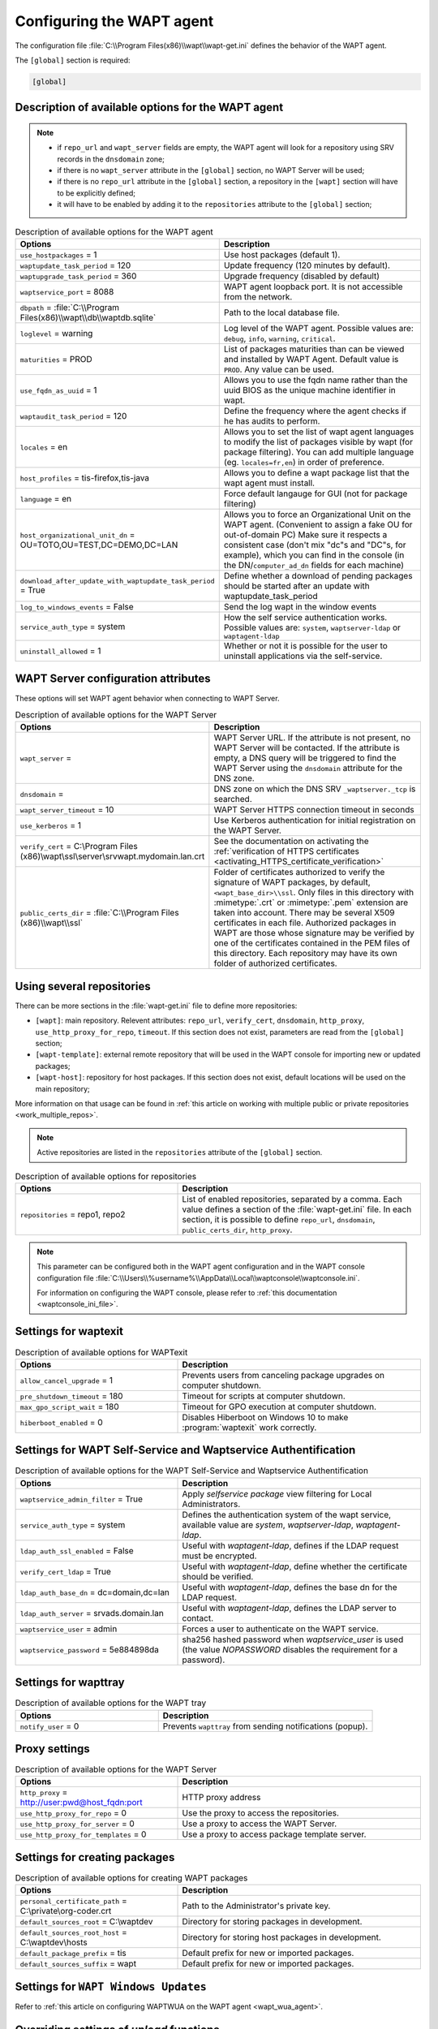 .. Reminder for header structure:
   Niveau 1: ====================
   Niveau 2: --------------------
   Niveau 3: ++++++++++++++++++++
   Niveau 4: """"""""""""""""""""
   Niveau 5: ^^^^^^^^^^^^^^^^^^^^

.. meta::
   :description: Configuring the WAPT agent
   :keywords: wapt-get.ini, configuration, documentation, WAPT

.. _wapt-get-ini:

Configuring the WAPT agent
==========================

The configuration file :file:`C:\\Program Files(x86)\\wapt\\wapt-get.ini`
defines the behavior of the WAPT agent.

The ``[global]`` section is required:

.. code-block:: ini

  [global]

Description of available options for the WAPT agent
---------------------------------------------------

.. note::

  * if ``repo_url`` and ``wapt_server`` fields are empty, the WAPT agent
    will look for a repository using SRV records in the ``dnsdomain`` zone;

  * if there is no ``wapt_server`` attribute in the ``[global]`` section,
    no WAPT Server will be used;

  * if there is no ``repo_url`` attribute in the ``[global]`` section,
    a repository in the ``[wapt]`` section will have to be explicitly defined;

  * it will have to be enabled by adding it to the ``repositories``
    attribute to the ``[global]`` section;

.. list-table:: Description of available options for the WAPT agent
  :header-rows: 1
  :widths: 40 60

  * - Options
    - Description
  * - ``use_hostpackages`` = 1
    - Use host packages (default 1).
  * - ``waptupdate_task_period`` = 120
    - Update frequency (120 minutes by default).
  * - ``waptupgrade_task_period`` = 360
    - Upgrade frequency (disabled by default)
  * - ``waptservice_port`` = 8088
    - WAPT agent loopback port. It is not accessible from the network.
  * - ``dbpath`` = :file:`C:\\Program Files(x86)\\wapt\\db\\waptdb.sqlite`
    - Path to the local database file.
  * - ``loglevel`` = warning
    - Log level of the WAPT agent. Possible values are: ``debug``,
      ``info``, ``warning``, ``critical``.
  * - ``maturities`` = PROD
    - List of packages maturities than can be viewed and installed by
      WAPT Agent. Default value is ``PROD``. Any value can be used.
  * - ``use_fqdn_as_uuid`` = 1
    - Allows you to use the fqdn name rather than the uuid BIOS
      as the unique machine identifier in wapt.
  * - ``waptaudit_task_period`` = 120
    - Define the frequency where the agent checks if he has audits to perform.
  * - ``locales`` = en
    - Allows you to set the list of wapt agent languages to modify the list
      of packages visible by wapt (for package filtering).
      You can add multiple language (eg. ``locales=fr,en``)
      in order of preference.
  * - ``host_profiles`` = tis-firefox,tis-java
    - Allows you to define a wapt package list that the wapt agent must install.
  * - ``language`` = en
    - Force default langauge for GUI (not for package filtering)
  * - ``host_organizational_unit_dn`` = OU=TOTO,OU=TEST,DC=DEMO,DC=LAN
    - Allows you to force an Organizational Unit on the WAPT agent.
      (Convenient to assign a fake OU for out-of-domain PC) Make sure it respects
      a consistent case (don't mix "dc"s and "DC"s, for example), which you can find
      in the console (in the DN/``computer_ad_dn`` fields for each machine)
  * - ``download_after_update_with_waptupdate_task_period`` = True
    - Define whether a download of pending packages should be started
      after an update with waptupdate_task_period
  * - ``log_to_windows_events`` = False
    - Send the log wapt in the window events
  * - ``service_auth_type`` = system
    - How the self service authentication works. Possible values are:
      ``system``, ``waptserver-ldap`` or ``waptagent-ldap``
  * - ``uninstall_allowed`` = 1
    - Whether or not it is possible for the user to uninstall applications via the self-service.

.. _wapt-get-ini-waptserver:
.. _wapt-get-ini-kerberos:

WAPT Server configuration attributes
------------------------------------

These options will set WAPT agent behavior when connecting to WAPT Server.

.. list-table:: Description of available options for the WAPT Server
  :header-rows: 1
  :widths: 40 60

  * - Options
    - Description
  * - ``wapt_server`` =
    - WAPT Server URL. If the attribute is not present, no WAPT Server will be contacted.
      If the attribute is empty, a DNS query will be triggered
      to find the WAPT Server using the ``dnsdomain`` attribute for the DNS zone.
  * - ``dnsdomain`` =
    - DNS zone on which the DNS SRV ``_waptserver._tcp`` is searched.
  * - ``wapt_server_timeout`` = 10
    - WAPT Server HTTPS connection timeout in seconds
  * - ``use_kerberos`` = 1
    - Use Kerberos authentication for initial registration on the WAPT Server.
  * - ``verify_cert`` = C:\\Program Files (x86)\\wapt\\ssl\\server\\srvwapt.mydomain.lan.crt
    - See the documentation on activating the :ref:`verification
      of HTTPS certificates <activating_HTTPS_certificate_verification>`
  * - ``public_certs_dir`` = :file:`C:\\Program Files (x86)\\wapt\\ssl`
    - Folder of certificates authorized to verify the signature of WAPT packages,
      by default, ``<wapt_base_dir>\\ssl``. Only files in this directory with
      :mimetype:`.crt` or :mimetype:`.pem` extension are taken into account.
      There may be several X509 certificates in each file.
      Authorized packages in WAPT are those whose signature may be verified
      by one of the certificates contained in the PEM files of this directory.
      Each repository may have its own folder of authorized certificates.

.. _wapt-get-ini-repositories:

Using several repositories
--------------------------

There can be more sections in the :file:`wapt-get.ini` file
to define more repositories:

* ``[wapt]``: main repository. Relevent attributes: ``repo_url``,
  ``verify_cert``, ``dnsdomain``, ``http_proxy``, ``use_http_proxy_for_repo``,
  ``timeout``. If this section does not exist, parameters are read
  from the ``[global]`` section;

* ``[wapt-template]``: external remote repository that will be used in the WAPT
  console for importing new or updated packages;

* ``[wapt-host]``: repository for host packages. If this section
  does not exist, default locations will be used on the main repository;

More information on that usage can be found in :ref:`this article on working
with multiple public or private repositories <work_multiple_repos>`.

.. note::

  Active repositories are listed in the ``repositories`` attribute
  of the ``[global]`` section.

.. list-table:: Description of available options for repositories
  :header-rows: 1
  :widths: 40 60

  * - Options
    - Description
  * - ``repositories`` = repo1, repo2
    - List of enabled repositories, separated by a comma. Each value defines a
      section of the :file:`wapt-get.ini` file. In each section, it is possible
      to define ``repo_url``, ``dnsdomain``, ``public_certs_dir``,
      ``http_proxy``.

.. note::

  This parameter can be configured both in the WAPT agent configuration
  and in the WAPT console configuration file
  :file:`C:\\Users\\%username%\\AppData\\Local\\waptconsole\\waptconsole.ini`.

  For information on configuring the WAPT console,
  please refer to :ref:`this documentation <waptconsole_ini_file>`.

.. _waptexit_ini_file:

Settings for waptexit
---------------------

.. list-table:: Description of available options for WAPTexit
  :header-rows: 1
  :widths: 40 60

  * - Options
    - Description
  * - ``allow_cancel_upgrade`` = 1
    - Prevents users from canceling package upgrades on computer shutdown.
  * - ``pre_shutdown_timeout`` = 180
    - Timeout for scripts at computer shutdown.
  * - ``max_gpo_script_wait`` = 180
    - Timeout for GPO execution at computer shutdown.
  * - ``hiberboot_enabled`` = 0
    - Disables Hiberboot on Windows 10 to make :program:`waptexit`
      work correctly.

.. _waptself_ini_file:

Settings for WAPT Self-Service and Waptservice Authentification
---------------------------------------------------------------

.. list-table:: Description of available options for the WAPT Self-Service
  and Waptservice Authentification
  :header-rows: 1
  :widths: 40 60

  * - Options
    - Description
  * - ``waptservice_admin_filter`` = True
    - Apply *selfservice package* view filtering for Local Administrators.
  * - ``service_auth_type`` = system
    - Defines the authentication system of the wapt service,
      available value are *system*, *waptserver-ldap*, *waptagent-ldap*.
  * - ``ldap_auth_ssl_enabled`` = False
    - Useful with *waptagent-ldap*, defines if the LDAP request must be encrypted.
  * - ``verify_cert_ldap`` = True
    - Useful with *waptagent-ldap*, define whether the certificate
      should be verified.
  * - ``ldap_auth_base_dn`` = dc=domain,dc=lan
    - Useful with *waptagent-ldap*, defines the base dn for the LDAP request.
  * - ``ldap_auth_server`` = srvads.domain.lan
    - Useful with *waptagent-ldap*, defines the LDAP server to contact.
  * - ``waptservice_user`` = admin
    - Forces a user to authenticate on the WAPT service.
  * - ``waptservice_password`` = 5e884898da
    - sha256 hashed password when *waptservice_user* is used
      (the value *NOPASSWORD* disables the requirement for a password).

Settings for wapttray
---------------------

.. list-table:: Description of available options for the WAPT tray
  :header-rows: 1
  :widths: 40 60

  * - Options
    - Description
  * - ``notify_user`` = 0
    - Prevents ``wapttray`` from sending notifications (popup).

Proxy settings
--------------

.. list-table:: Description of available options for the WAPT Server
  :header-rows: 1
  :widths: 40 60

  * - Options
    - Description
  * - ``http_proxy`` = http://user:pwd@host_fqdn:port
    - HTTP proxy address
  * - ``use_http_proxy_for_repo`` = 0
    - Use the proxy to access the repositories.
  * - ``use_http_proxy_for_server`` = 0
    - Use a proxy to access the WAPT Server.
  * - ``use_http_proxy_for_templates`` = 0
    - Use a proxy to access package template server.

Settings for creating packages
------------------------------

.. list-table:: Description of available options for creating WAPT packages
  :header-rows: 1
  :widths: 40 60

  * - Options
    - Description
  * - ``personal_certificate_path`` = C:\\private\\org-coder.crt
    - Path to the Administrator's private key.
  * - ``default_sources_root`` = C:\\waptdev
    - Directory for storing packages in development.
  * - ``default_sources_root_host`` = C:\\waptdev\\hosts
    - Directory for storing host packages in development.
  * - ``default_package_prefix`` = tis
    - Default prefix for new or imported packages.
  * - ``default_sources_suffix`` = wapt
    - Default prefix for new or imported packages.

Settings for ``WAPT Windows Updates``
-------------------------------------

Refer to :ref:`this article on configuring WAPTWUA on the WAPT agent <wapt_wua_agent>`.

Overriding settings of *upload* functions
-----------------------------------------

It's possible to override :command:`upload` commands to define
a particular behavior when uploading packages. It's possible for example
to upload packages on several repositories, or via another protocol, etc.

To upload packages on the repository
(:command:`wapt-get upload-package` or :command:`build-upload`), use:

.. code-block:: ini

  upload_cmd="C:\\Program Files (x86)\\WinSCP\\WinSCP.exe" admin@srvwapt.mydomain.lan /upload %(waptfile)s

To upload host-packages on the repository (:command:`upload-package`
or :command:`build-upload` of a host package), use:

.. code-block:: ini

    upload_cmd_host="C:\\Program Files (x86)"\\putty\\pscp -v -l admin %(waptfile)s srvwapt.mydomain.lan:/var/www/wapt-host/

To launch a command after a package :command:`upload`, use:

.. code-block:: ini

    after_upload="C:\\Program Files (x86)"\\putty\\plink -v -l admin srvwapt.mydomain.lan "python /var/www/wapt/wapt-scanpackages.py /var/www/%(waptdir)s/"

Configuration of WAPT agents
----------------------------

After standard installation, the default configuration is:

.. code-block:: ini

     [global]
     waptupdate_task_period=120
     waptserver=https://srvwapt.mydomain.lan
     repo_url=https://srvwapt.mydomain.lan/wapt/
     use_hostpackages=1

Making changes in :file:`wapt-get.ini` and regenerating an agent
is not sufficient to push the new configuration.

You can create a WAPT package to push updated :file:`wapt-get.ini` settings.

The package is available from the Tranquil IT repository:
https://store.wapt.fr/wapt/tis-wapt-conf-policy_6_f913e7abc2f223c3e243cc7b7f95caa5.wapt:

.. code-block:: python

  # -*- coding: utf-8 -*-
  from setuphelpers import *

  uninstallkey = []

  def install():

    print('Modify max_gpo_script_wait')
    inifile_writestring(WAPT.config_filename,'global','max_gpo_script_wait',180)

    print('Modify Preshutdowntimeout')
    inifile_writestring(WAPT.config_filename,'global','pre_shutdown_timeout',180)

    print('Disable Hyberboot')
    inifile_writestring(WAPT.config_filename,'global','hiberboot_enabled',0)

    print('Disable Notify User')
    inifile_writestring(WAPT.config_filename,'global','notify_user',0)
